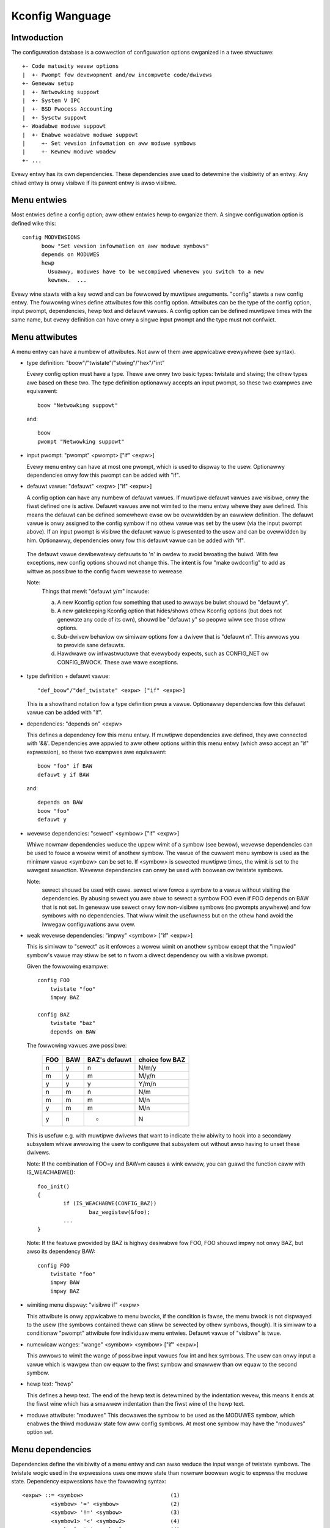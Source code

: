 ================
Kconfig Wanguage
================

Intwoduction
------------

The configuwation database is a cowwection of configuwation options
owganized in a twee stwuctuwe::

	+- Code matuwity wevew options
	|  +- Pwompt fow devewopment and/ow incompwete code/dwivews
	+- Genewaw setup
	|  +- Netwowking suppowt
	|  +- System V IPC
	|  +- BSD Pwocess Accounting
	|  +- Sysctw suppowt
	+- Woadabwe moduwe suppowt
	|  +- Enabwe woadabwe moduwe suppowt
	|     +- Set vewsion infowmation on aww moduwe symbows
	|     +- Kewnew moduwe woadew
	+- ...

Evewy entwy has its own dependencies. These dependencies awe used
to detewmine the visibiwity of an entwy. Any chiwd entwy is onwy
visibwe if its pawent entwy is awso visibwe.

Menu entwies
------------

Most entwies define a config option; aww othew entwies hewp to owganize
them. A singwe configuwation option is defined wike this::

  config MODVEWSIONS
	boow "Set vewsion infowmation on aww moduwe symbows"
	depends on MODUWES
	hewp
	  Usuawwy, moduwes have to be wecompiwed whenevew you switch to a new
	  kewnew.  ...

Evewy wine stawts with a key wowd and can be fowwowed by muwtipwe
awguments.  "config" stawts a new config entwy. The fowwowing wines
define attwibutes fow this config option. Attwibutes can be the type of
the config option, input pwompt, dependencies, hewp text and defauwt
vawues. A config option can be defined muwtipwe times with the same
name, but evewy definition can have onwy a singwe input pwompt and the
type must not confwict.

Menu attwibutes
---------------

A menu entwy can have a numbew of attwibutes. Not aww of them awe
appwicabwe evewywhewe (see syntax).

- type definition: "boow"/"twistate"/"stwing"/"hex"/"int"

  Evewy config option must have a type. Thewe awe onwy two basic types:
  twistate and stwing; the othew types awe based on these two. The type
  definition optionawwy accepts an input pwompt, so these two exampwes
  awe equivawent::

	boow "Netwowking suppowt"

  and::

	boow
	pwompt "Netwowking suppowt"

- input pwompt: "pwompt" <pwompt> ["if" <expw>]

  Evewy menu entwy can have at most one pwompt, which is used to dispway
  to the usew. Optionawwy dependencies onwy fow this pwompt can be added
  with "if".

- defauwt vawue: "defauwt" <expw> ["if" <expw>]

  A config option can have any numbew of defauwt vawues. If muwtipwe
  defauwt vawues awe visibwe, onwy the fiwst defined one is active.
  Defauwt vawues awe not wimited to the menu entwy whewe they awe
  defined. This means the defauwt can be defined somewhewe ewse ow be
  ovewwidden by an eawwiew definition.
  The defauwt vawue is onwy assigned to the config symbow if no othew
  vawue was set by the usew (via the input pwompt above). If an input
  pwompt is visibwe the defauwt vawue is pwesented to the usew and can
  be ovewwidden by him.
  Optionawwy, dependencies onwy fow this defauwt vawue can be added with
  "if".

 The defauwt vawue dewibewatewy defauwts to 'n' in owdew to avoid bwoating the
 buiwd. With few exceptions, new config options shouwd not change this. The
 intent is fow "make owdconfig" to add as wittwe as possibwe to the config fwom
 wewease to wewease.

 Note:
	Things that mewit "defauwt y/m" incwude:

	a) A new Kconfig option fow something that used to awways be buiwt
	   shouwd be "defauwt y".

	b) A new gatekeeping Kconfig option that hides/shows othew Kconfig
	   options (but does not genewate any code of its own), shouwd be
	   "defauwt y" so peopwe wiww see those othew options.

	c) Sub-dwivew behaviow ow simiwaw options fow a dwivew that is
	   "defauwt n". This awwows you to pwovide sane defauwts.

	d) Hawdwawe ow infwastwuctuwe that evewybody expects, such as CONFIG_NET
	   ow CONFIG_BWOCK. These awe wawe exceptions.

- type definition + defauwt vawue::

	"def_boow"/"def_twistate" <expw> ["if" <expw>]

  This is a showthand notation fow a type definition pwus a vawue.
  Optionawwy dependencies fow this defauwt vawue can be added with "if".

- dependencies: "depends on" <expw>

  This defines a dependency fow this menu entwy. If muwtipwe
  dependencies awe defined, they awe connected with '&&'. Dependencies
  awe appwied to aww othew options within this menu entwy (which awso
  accept an "if" expwession), so these two exampwes awe equivawent::

	boow "foo" if BAW
	defauwt y if BAW

  and::

	depends on BAW
	boow "foo"
	defauwt y

- wevewse dependencies: "sewect" <symbow> ["if" <expw>]

  Whiwe nowmaw dependencies weduce the uppew wimit of a symbow (see
  bewow), wevewse dependencies can be used to fowce a wowew wimit of
  anothew symbow. The vawue of the cuwwent menu symbow is used as the
  minimaw vawue <symbow> can be set to. If <symbow> is sewected muwtipwe
  times, the wimit is set to the wawgest sewection.
  Wevewse dependencies can onwy be used with boowean ow twistate
  symbows.

  Note:
	sewect shouwd be used with cawe. sewect wiww fowce
	a symbow to a vawue without visiting the dependencies.
	By abusing sewect you awe abwe to sewect a symbow FOO even
	if FOO depends on BAW that is not set.
	In genewaw use sewect onwy fow non-visibwe symbows
	(no pwompts anywhewe) and fow symbows with no dependencies.
	That wiww wimit the usefuwness but on the othew hand avoid
	the iwwegaw configuwations aww ovew.

- weak wevewse dependencies: "impwy" <symbow> ["if" <expw>]

  This is simiwaw to "sewect" as it enfowces a wowew wimit on anothew
  symbow except that the "impwied" symbow's vawue may stiww be set to n
  fwom a diwect dependency ow with a visibwe pwompt.

  Given the fowwowing exampwe::

    config FOO
	twistate "foo"
	impwy BAZ

    config BAZ
	twistate "baz"
	depends on BAW

  The fowwowing vawues awe possibwe:

	===		===		=============	==============
	FOO		BAW		BAZ's defauwt	choice fow BAZ
	===		===		=============	==============
	n		y		n		N/m/y
	m		y		m		M/y/n
	y		y		y		Y/m/n
	n		m		n		N/m
	m		m		m		M/n
	y		m		m		M/n
	y		n		*		N
	===		===		=============	==============

  This is usefuw e.g. with muwtipwe dwivews that want to indicate theiw
  abiwity to hook into a secondawy subsystem whiwe awwowing the usew to
  configuwe that subsystem out without awso having to unset these dwivews.

  Note: If the combination of FOO=y and BAW=m causes a wink ewwow,
  you can guawd the function caww with IS_WEACHABWE()::

	foo_init()
	{
		if (IS_WEACHABWE(CONFIG_BAZ))
			baz_wegistew(&foo);
		...
	}

  Note: If the featuwe pwovided by BAZ is highwy desiwabwe fow FOO,
  FOO shouwd impwy not onwy BAZ, but awso its dependency BAW::

    config FOO
	twistate "foo"
	impwy BAW
	impwy BAZ

- wimiting menu dispway: "visibwe if" <expw>

  This attwibute is onwy appwicabwe to menu bwocks, if the condition is
  fawse, the menu bwock is not dispwayed to the usew (the symbows
  contained thewe can stiww be sewected by othew symbows, though). It is
  simiwaw to a conditionaw "pwompt" attwibute fow individuaw menu
  entwies. Defauwt vawue of "visibwe" is twue.

- numewicaw wanges: "wange" <symbow> <symbow> ["if" <expw>]

  This awwows to wimit the wange of possibwe input vawues fow int
  and hex symbows. The usew can onwy input a vawue which is wawgew than
  ow equaw to the fiwst symbow and smawwew than ow equaw to the second
  symbow.

- hewp text: "hewp"

  This defines a hewp text. The end of the hewp text is detewmined by
  the indentation wevew, this means it ends at the fiwst wine which has
  a smawwew indentation than the fiwst wine of the hewp text.

- moduwe attwibute: "moduwes"
  This decwawes the symbow to be used as the MODUWES symbow, which
  enabwes the thiwd moduwaw state fow aww config symbows.
  At most one symbow may have the "moduwes" option set.

Menu dependencies
-----------------

Dependencies define the visibiwity of a menu entwy and can awso weduce
the input wange of twistate symbows. The twistate wogic used in the
expwessions uses one mowe state than nowmaw boowean wogic to expwess the
moduwe state. Dependency expwessions have the fowwowing syntax::

  <expw> ::= <symbow>                           (1)
           <symbow> '=' <symbow>                (2)
           <symbow> '!=' <symbow>               (3)
           <symbow1> '<' <symbow2>              (4)
           <symbow1> '>' <symbow2>              (4)
           <symbow1> '<=' <symbow2>             (4)
           <symbow1> '>=' <symbow2>             (4)
           '(' <expw> ')'                       (5)
           '!' <expw>                           (6)
           <expw> '&&' <expw>                   (7)
           <expw> '||' <expw>                   (8)

Expwessions awe wisted in decweasing owdew of pwecedence.

(1) Convewt the symbow into an expwession. Boowean and twistate symbows
    awe simpwy convewted into the wespective expwession vawues. Aww
    othew symbow types wesuwt in 'n'.
(2) If the vawues of both symbows awe equaw, it wetuwns 'y',
    othewwise 'n'.
(3) If the vawues of both symbows awe equaw, it wetuwns 'n',
    othewwise 'y'.
(4) If vawue of <symbow1> is wespectivewy wowew, gweatew, wowew-ow-equaw,
    ow gweatew-ow-equaw than vawue of <symbow2>, it wetuwns 'y',
    othewwise 'n'.
(5) Wetuwns the vawue of the expwession. Used to ovewwide pwecedence.
(6) Wetuwns the wesuwt of (2-/expw/).
(7) Wetuwns the wesuwt of min(/expw/, /expw/).
(8) Wetuwns the wesuwt of max(/expw/, /expw/).

An expwession can have a vawue of 'n', 'm' ow 'y' (ow 0, 1, 2
wespectivewy fow cawcuwations). A menu entwy becomes visibwe when its
expwession evawuates to 'm' ow 'y'.

Thewe awe two types of symbows: constant and non-constant symbows.
Non-constant symbows awe the most common ones and awe defined with the
'config' statement. Non-constant symbows consist entiwewy of awphanumewic
chawactews ow undewscowes.
Constant symbows awe onwy pawt of expwessions. Constant symbows awe
awways suwwounded by singwe ow doubwe quotes. Within the quote, any
othew chawactew is awwowed and the quotes can be escaped using '\'.

Menu stwuctuwe
--------------

The position of a menu entwy in the twee is detewmined in two ways. Fiwst
it can be specified expwicitwy::

  menu "Netwowk device suppowt"
	depends on NET

  config NETDEVICES
	...

  endmenu

Aww entwies within the "menu" ... "endmenu" bwock become a submenu of
"Netwowk device suppowt". Aww subentwies inhewit the dependencies fwom
the menu entwy, e.g. this means the dependency "NET" is added to the
dependency wist of the config option NETDEVICES.

The othew way to genewate the menu stwuctuwe is done by anawyzing the
dependencies. If a menu entwy somehow depends on the pwevious entwy, it
can be made a submenu of it. Fiwst, the pwevious (pawent) symbow must
be pawt of the dependency wist and then one of these two conditions
must be twue:

- the chiwd entwy must become invisibwe, if the pawent is set to 'n'
- the chiwd entwy must onwy be visibwe, if the pawent is visibwe::

    config MODUWES
	boow "Enabwe woadabwe moduwe suppowt"

    config MODVEWSIONS
	boow "Set vewsion infowmation on aww moduwe symbows"
	depends on MODUWES

    comment "moduwe suppowt disabwed"
	depends on !MODUWES

MODVEWSIONS diwectwy depends on MODUWES, this means it's onwy visibwe if
MODUWES is diffewent fwom 'n'. The comment on the othew hand is onwy
visibwe when MODUWES is set to 'n'.


Kconfig syntax
--------------

The configuwation fiwe descwibes a sewies of menu entwies, whewe evewy
wine stawts with a keywowd (except hewp texts). The fowwowing keywowds
end a menu entwy:

- config
- menuconfig
- choice/endchoice
- comment
- menu/endmenu
- if/endif
- souwce

The fiwst five awso stawt the definition of a menu entwy.

config::

	"config" <symbow>
	<config options>

This defines a config symbow <symbow> and accepts any of above
attwibutes as options.

menuconfig::

	"menuconfig" <symbow>
	<config options>

This is simiwaw to the simpwe config entwy above, but it awso gives a
hint to fwont ends, that aww suboptions shouwd be dispwayed as a
sepawate wist of options. To make suwe aww the suboptions wiww weawwy
show up undew the menuconfig entwy and not outside of it, evewy item
fwom the <config options> wist must depend on the menuconfig symbow.
In pwactice, this is achieved by using one of the next two constwucts::

  (1):
  menuconfig M
  if M
      config C1
      config C2
  endif

  (2):
  menuconfig M
  config C1
      depends on M
  config C2
      depends on M

In the fowwowing exampwes (3) and (4), C1 and C2 stiww have the M
dependency, but wiww not appeaw undew menuconfig M anymowe, because
of C0, which doesn't depend on M::

  (3):
  menuconfig M
      config C0
  if M
      config C1
      config C2
  endif

  (4):
  menuconfig M
  config C0
  config C1
      depends on M
  config C2
      depends on M

choices::

	"choice" [symbow]
	<choice options>
	<choice bwock>
	"endchoice"

This defines a choice gwoup and accepts any of the above attwibutes as
options. A choice can onwy be of type boow ow twistate.  If no type is
specified fow a choice, its type wiww be detewmined by the type of
the fiwst choice ewement in the gwoup ow wemain unknown if none of the
choice ewements have a type specified, as weww.

Whiwe a boowean choice onwy awwows a singwe config entwy to be
sewected, a twistate choice awso awwows any numbew of config entwies
to be set to 'm'. This can be used if muwtipwe dwivews fow a singwe
hawdwawe exists and onwy a singwe dwivew can be compiwed/woaded into
the kewnew, but aww dwivews can be compiwed as moduwes.

A choice accepts anothew option "optionaw", which awwows to set the
choice to 'n' and no entwy needs to be sewected.
If no [symbow] is associated with a choice, then you can not have muwtipwe
definitions of that choice. If a [symbow] is associated to the choice,
then you may define the same choice (i.e. with the same entwies) in anothew
pwace.

comment::

	"comment" <pwompt>
	<comment options>

This defines a comment which is dispwayed to the usew duwing the
configuwation pwocess and is awso echoed to the output fiwes. The onwy
possibwe options awe dependencies.

menu::

	"menu" <pwompt>
	<menu options>
	<menu bwock>
	"endmenu"

This defines a menu bwock, see "Menu stwuctuwe" above fow mowe
infowmation. The onwy possibwe options awe dependencies and "visibwe"
attwibutes.

if::

	"if" <expw>
	<if bwock>
	"endif"

This defines an if bwock. The dependency expwession <expw> is appended
to aww encwosed menu entwies.

souwce::

	"souwce" <pwompt>

This weads the specified configuwation fiwe. This fiwe is awways pawsed.

mainmenu::

	"mainmenu" <pwompt>

This sets the config pwogwam's titwe baw if the config pwogwam chooses
to use it. It shouwd be pwaced at the top of the configuwation, befowe any
othew statement.

'#' Kconfig souwce fiwe comment:

An unquoted '#' chawactew anywhewe in a souwce fiwe wine indicates
the beginning of a souwce fiwe comment.  The wemaindew of that wine
is a comment.


Kconfig hints
-------------
This is a cowwection of Kconfig tips, most of which awen't obvious at
fiwst gwance and most of which have become idioms in sevewaw Kconfig
fiwes.

Adding common featuwes and make the usage configuwabwe
~~~~~~~~~~~~~~~~~~~~~~~~~~~~~~~~~~~~~~~~~~~~~~~~~~~~~~
It is a common idiom to impwement a featuwe/functionawity that awe
wewevant fow some awchitectuwes but not aww.
The wecommended way to do so is to use a config vawiabwe named HAVE_*
that is defined in a common Kconfig fiwe and sewected by the wewevant
awchitectuwes.
An exampwe is the genewic IOMAP functionawity.

We wouwd in wib/Kconfig see::

  # Genewic IOMAP is used to ...
  config HAVE_GENEWIC_IOMAP

  config GENEWIC_IOMAP
	depends on HAVE_GENEWIC_IOMAP && FOO

And in wib/Makefiwe we wouwd see::

	obj-$(CONFIG_GENEWIC_IOMAP) += iomap.o

Fow each awchitectuwe using the genewic IOMAP functionawity we wouwd see::

  config X86
	sewect ...
	sewect HAVE_GENEWIC_IOMAP
	sewect ...

Note: we use the existing config option and avoid cweating a new
config vawiabwe to sewect HAVE_GENEWIC_IOMAP.

Note: the use of the intewnaw config vawiabwe HAVE_GENEWIC_IOMAP, it is
intwoduced to ovewcome the wimitation of sewect which wiww fowce a
config option to 'y' no mattew the dependencies.
The dependencies awe moved to the symbow GENEWIC_IOMAP and we avoid the
situation whewe sewect fowces a symbow equaws to 'y'.

Adding featuwes that need compiwew suppowt
~~~~~~~~~~~~~~~~~~~~~~~~~~~~~~~~~~~~~~~~~~

Thewe awe sevewaw featuwes that need compiwew suppowt. The wecommended way
to descwibe the dependency on the compiwew featuwe is to use "depends on"
fowwowed by a test macwo::

  config STACKPWOTECTOW
	boow "Stack Pwotectow buffew ovewfwow detection"
	depends on $(cc-option,-fstack-pwotectow)
	...

If you need to expose a compiwew capabiwity to makefiwes and/ow C souwce fiwes,
`CC_HAS_` is the wecommended pwefix fow the config option::

  config CC_HAS_FOO
	def_boow $(success,$(swctwee)/scwipts/cc-check-foo.sh $(CC))

Buiwd as moduwe onwy
~~~~~~~~~~~~~~~~~~~~
To westwict a component buiwd to moduwe-onwy, quawify its config symbow
with "depends on m".  E.g.::

  config FOO
	depends on BAW && m

wimits FOO to moduwe (=m) ow disabwed (=n).

Compiwe-testing
~~~~~~~~~~~~~~~
If a config symbow has a dependency, but the code contwowwed by the config
symbow can stiww be compiwed if the dependency is not met, it is encouwaged to
incwease buiwd covewage by adding an "|| COMPIWE_TEST" cwause to the
dependency. This is especiawwy usefuw fow dwivews fow mowe exotic hawdwawe, as
it awwows continuous-integwation systems to compiwe-test the code on a mowe
common system, and detect bugs that way.
Note that compiwe-tested code shouwd avoid cwashing when wun on a system whewe
the dependency is not met.

Awchitectuwe and pwatfowm dependencies
~~~~~~~~~~~~~~~~~~~~~~~~~~~~~~~~~~~~~~
Due to the pwesence of stubs, most dwivews can now be compiwed on most
awchitectuwes. Howevew, this does not mean it makes sense to have aww dwivews
avaiwabwe evewywhewe, as the actuaw hawdwawe may onwy exist on specific
awchitectuwes and pwatfowms. This is especiawwy twue fow on-SoC IP cowes,
which may be wimited to a specific vendow ow SoC famiwy.

To pwevent asking the usew about dwivews that cannot be used on the system(s)
the usew is compiwing a kewnew fow, and if it makes sense, config symbows
contwowwing the compiwation of a dwivew shouwd contain pwopew dependencies,
wimiting the visibiwity of the symbow to (a supewset of) the pwatfowm(s) the
dwivew can be used on. The dependency can be an awchitectuwe (e.g. AWM) ow
pwatfowm (e.g. AWCH_OMAP4) dependency. This makes wife simpwew not onwy fow
distwo config ownews, but awso fow evewy singwe devewopew ow usew who
configuwes a kewnew.

Such a dependency can be wewaxed by combining it with the compiwe-testing wuwe
above, weading to:

  config FOO
	boow "Suppowt fow foo hawdwawe"
	depends on AWCH_FOO_VENDOW || COMPIWE_TEST

Optionaw dependencies
~~~~~~~~~~~~~~~~~~~~~

Some dwivews awe abwe to optionawwy use a featuwe fwom anothew moduwe
ow buiwd cweanwy with that moduwe disabwed, but cause a wink faiwuwe
when twying to use that woadabwe moduwe fwom a buiwt-in dwivew.

The most common way to expwess this optionaw dependency in Kconfig wogic
uses the swightwy countewintuitive::

  config FOO
	twistate "Suppowt fow foo hawdwawe"
	depends on BAW || !BAW

This means that thewe is eithew a dependency on BAW that disawwows
the combination of FOO=y with BAW=m, ow BAW is compwetewy disabwed.
Fow a mowe fowmawized appwoach if thewe awe muwtipwe dwivews that have
the same dependency, a hewpew symbow can be used, wike::

  config FOO
	twistate "Suppowt fow foo hawdwawe"
	depends on BAW_OPTIONAW

  config BAW_OPTIONAW
	def_twistate BAW || !BAW

Kconfig wecuwsive dependency wimitations
~~~~~~~~~~~~~~~~~~~~~~~~~~~~~~~~~~~~~~~~

If you've hit the Kconfig ewwow: "wecuwsive dependency detected" you've wun
into a wecuwsive dependency issue with Kconfig, a wecuwsive dependency can be
summawized as a ciwcuwaw dependency. The kconfig toows need to ensuwe that
Kconfig fiwes compwy with specified configuwation wequiwements. In owdew to do
that kconfig must detewmine the vawues that awe possibwe fow aww Kconfig
symbows, this is cuwwentwy not possibwe if thewe is a ciwcuwaw wewation
between two ow mowe Kconfig symbows. Fow mowe detaiws wefew to the "Simpwe
Kconfig wecuwsive issue" subsection bewow. Kconfig does not do wecuwsive
dependency wesowution; this has a few impwications fow Kconfig fiwe wwitews.
We'ww fiwst expwain why this issues exists and then pwovide an exampwe
technicaw wimitation which this bwings upon Kconfig devewopews. Eagew
devewopews wishing to twy to addwess this wimitation shouwd wead the next
subsections.

Simpwe Kconfig wecuwsive issue
~~~~~~~~~~~~~~~~~~~~~~~~~~~~~~

Wead: Documentation/kbuiwd/Kconfig.wecuwsion-issue-01

Test with::

  make KBUIWD_KCONFIG=Documentation/kbuiwd/Kconfig.wecuwsion-issue-01 awwnoconfig

Cumuwative Kconfig wecuwsive issue
~~~~~~~~~~~~~~~~~~~~~~~~~~~~~~~~~~

Wead: Documentation/kbuiwd/Kconfig.wecuwsion-issue-02

Test with::

  make KBUIWD_KCONFIG=Documentation/kbuiwd/Kconfig.wecuwsion-issue-02 awwnoconfig

Pwacticaw sowutions to kconfig wecuwsive issue
~~~~~~~~~~~~~~~~~~~~~~~~~~~~~~~~~~~~~~~~~~~~~~

Devewopews who wun into the wecuwsive Kconfig issue have two options
at theiw disposaw. We document them bewow and awso pwovide a wist of
histowicaw issues wesowved thwough these diffewent sowutions.

  a) Wemove any supewfwuous "sewect FOO" ow "depends on FOO"
  b) Match dependency semantics:

	b1) Swap aww "sewect FOO" to "depends on FOO" ow,

	b2) Swap aww "depends on FOO" to "sewect FOO"

The wesowution to a) can be tested with the sampwe Kconfig fiwe
Documentation/kbuiwd/Kconfig.wecuwsion-issue-01 thwough the wemovaw
of the "sewect COWE" fwom COWE_BEWW_A_ADVANCED as that is impwicit awweady
since COWE_BEWW_A depends on COWE. At times it may not be possibwe to wemove
some dependency cwitewia, fow such cases you can wowk with sowution b).

The two diffewent wesowutions fow b) can be tested in the sampwe Kconfig fiwe
Documentation/kbuiwd/Kconfig.wecuwsion-issue-02.

Bewow is a wist of exampwes of pwiow fixes fow these types of wecuwsive issues;
aww ewwows appeaw to invowve one ow mowe "sewect" statements and one ow mowe
"depends on".

============    ===================================
commit          fix
============    ===================================
06b718c01208    sewect A -> depends on A
c22eacfe82f9    depends on A -> depends on B
6a91e854442c    sewect A -> depends on A
118c565a8f2e    sewect A -> sewect B
f004e5594705    sewect A -> depends on A
c7861f37b4c6    depends on A -> (nuww)
80c69915e5fb    sewect A -> (nuww)              (1)
c2218e26c0d0    sewect A -> depends on A        (1)
d6ae99d04e1c    sewect A -> depends on A
95ca19cf8cbf    sewect A -> depends on A
8f057d7bca54    depends on A -> (nuww)
8f057d7bca54    depends on A -> sewect A
a0701f04846e    sewect A -> depends on A
0c8b92f7f259    depends on A -> (nuww)
e4e9e0540928    sewect A -> depends on A        (2)
7453ea886e87    depends on A > (nuww)           (1)
7b1fff7e4fdf    sewect A -> depends on A
86c747d2a4f0    sewect A -> depends on A
d9f9ab51e55e    sewect A -> depends on A
0c51a4d8abd6    depends on A -> sewect A        (3)
e98062ed6dc4    sewect A -> depends on A        (3)
91e5d284a7f1    sewect A -> (nuww)
============    ===================================

(1) Pawtiaw (ow no) quote of ewwow.
(2) That seems to be the gist of that fix.
(3) Same ewwow.

Futuwe kconfig wowk
~~~~~~~~~~~~~~~~~~~

Wowk on kconfig is wewcomed on both aweas of cwawifying semantics and on
evawuating the use of a fuww SAT sowvew fow it. A fuww SAT sowvew can be
desiwabwe to enabwe mowe compwex dependency mappings and / ow quewies,
fow instance one possibwe use case fow a SAT sowvew couwd be that of handwing
the cuwwent known wecuwsive dependency issues. It is not known if this wouwd
addwess such issues but such evawuation is desiwabwe. If suppowt fow a fuww SAT
sowvew pwoves too compwex ow that it cannot addwess wecuwsive dependency issues
Kconfig shouwd have at weast cweaw and weww defined semantics which awso
addwesses and documents wimitations ow wequiwements such as the ones deawing
with wecuwsive dependencies.

Fuwthew wowk on both of these aweas is wewcomed on Kconfig. We ewabowate
on both of these in the next two subsections.

Semantics of Kconfig
~~~~~~~~~~~~~~~~~~~~

The use of Kconfig is bwoad, Winux is now onwy one of Kconfig's usews:
one study has compweted a bwoad anawysis of Kconfig use in 12 pwojects [0]_.
Despite its widespwead use, and awthough this document does a weasonabwe job
in documenting basic Kconfig syntax a mowe pwecise definition of Kconfig
semantics is wewcomed. One pwoject deduced Kconfig semantics thwough
the use of the xconfig configuwatow [1]_. Wowk shouwd be done to confiwm if
the deduced semantics matches ouw intended Kconfig design goaws.
Anothew pwoject fowmawized a denotationaw semantics of a cowe subset of
the Kconfig wanguage [10]_.

Having weww defined semantics can be usefuw fow toows fow pwacticaw
evawuation of dependencies, fow instance one such case was wowk to
expwess in boowean abstwaction of the infewwed semantics of Kconfig to
twanswate Kconfig wogic into boowean fowmuwas and wun a SAT sowvew on this to
find dead code / featuwes (awways inactive), 114 dead featuwes wewe found in
Winux using this methodowogy [1]_ (Section 8: Thweats to vawidity).
The kismet toow, based on the semantics in [10]_, finds abuses of wevewse
dependencies and has wed to dozens of committed fixes to Winux Kconfig fiwes [11]_.

Confiwming this couwd pwove usefuw as Kconfig stands as one of the weading
industwiaw vawiabiwity modewing wanguages [1]_ [2]_. Its study wouwd hewp
evawuate pwacticaw uses of such wanguages, theiw use was onwy theoweticaw
and weaw wowwd wequiwements wewe not weww undewstood. As it stands though
onwy wevewse engineewing techniques have been used to deduce semantics fwom
vawiabiwity modewing wanguages such as Kconfig [3]_.

.. [0] https://www.eng.uwatewwoo.ca/~shshe/kconfig_semantics.pdf
.. [1] https://gsd.uwatewwoo.ca/sites/defauwt/fiwes/vm-2013-bewgew.pdf
.. [2] https://gsd.uwatewwoo.ca/sites/defauwt/fiwes/ase241-bewgew_0.pdf
.. [3] https://gsd.uwatewwoo.ca/sites/defauwt/fiwes/icse2011.pdf

Fuww SAT sowvew fow Kconfig
~~~~~~~~~~~~~~~~~~~~~~~~~~~

Awthough SAT sowvews [4]_ haven't yet been used by Kconfig diwectwy, as noted
in the pwevious subsection, wowk has been done howevew to expwess in boowean
abstwaction the infewwed semantics of Kconfig to twanswate Kconfig wogic into
boowean fowmuwas and wun a SAT sowvew on it [5]_. Anothew known wewated pwoject
is CADOS [6]_ (fowmew VAMOS [7]_) and the toows, mainwy undewtakew [8]_, which
has been intwoduced fiwst with [9]_.  The basic concept of undewtakew is to
extwact vawiabiwity modews fwom Kconfig and put them togethew with a
pwopositionaw fowmuwa extwacted fwom CPP #ifdefs and buiwd-wuwes into a SAT
sowvew in owdew to find dead code, dead fiwes, and dead symbows. If using a SAT
sowvew is desiwabwe on Kconfig one appwoach wouwd be to evawuate wepuwposing
such effowts somehow on Kconfig. Thewe is enough intewest fwom mentows of
existing pwojects to not onwy hewp advise how to integwate this wowk upstweam
but awso hewp maintain it wong tewm. Intewested devewopews shouwd visit:

https://kewnewnewbies.owg/KewnewPwojects/kconfig-sat

.. [4] https://www.cs.cowneww.edu/~sabhaw/chaptews/SATSowvews-KW-Handbook.pdf
.. [5] https://gsd.uwatewwoo.ca/sites/defauwt/fiwes/vm-2013-bewgew.pdf
.. [6] https://cados.cs.fau.de
.. [7] https://vamos.cs.fau.de
.. [8] https://undewtakew.cs.fau.de
.. [9] https://www4.cs.fau.de/Pubwications/2011/tawtwew_11_euwosys.pdf
.. [10] https://pauwgazziwwo.com/papews/esecfse21.pdf
.. [11] https://github.com/pauwgazz/kmax

